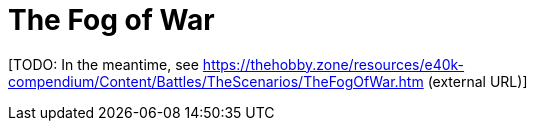 = The Fog of War

{blank}[TODO: In the meantime, see link:https://thehobby.zone/resources/e40k-compendium/Content/Battles/TheScenarios/TheFogOfWar.htm[^] (external URL)]